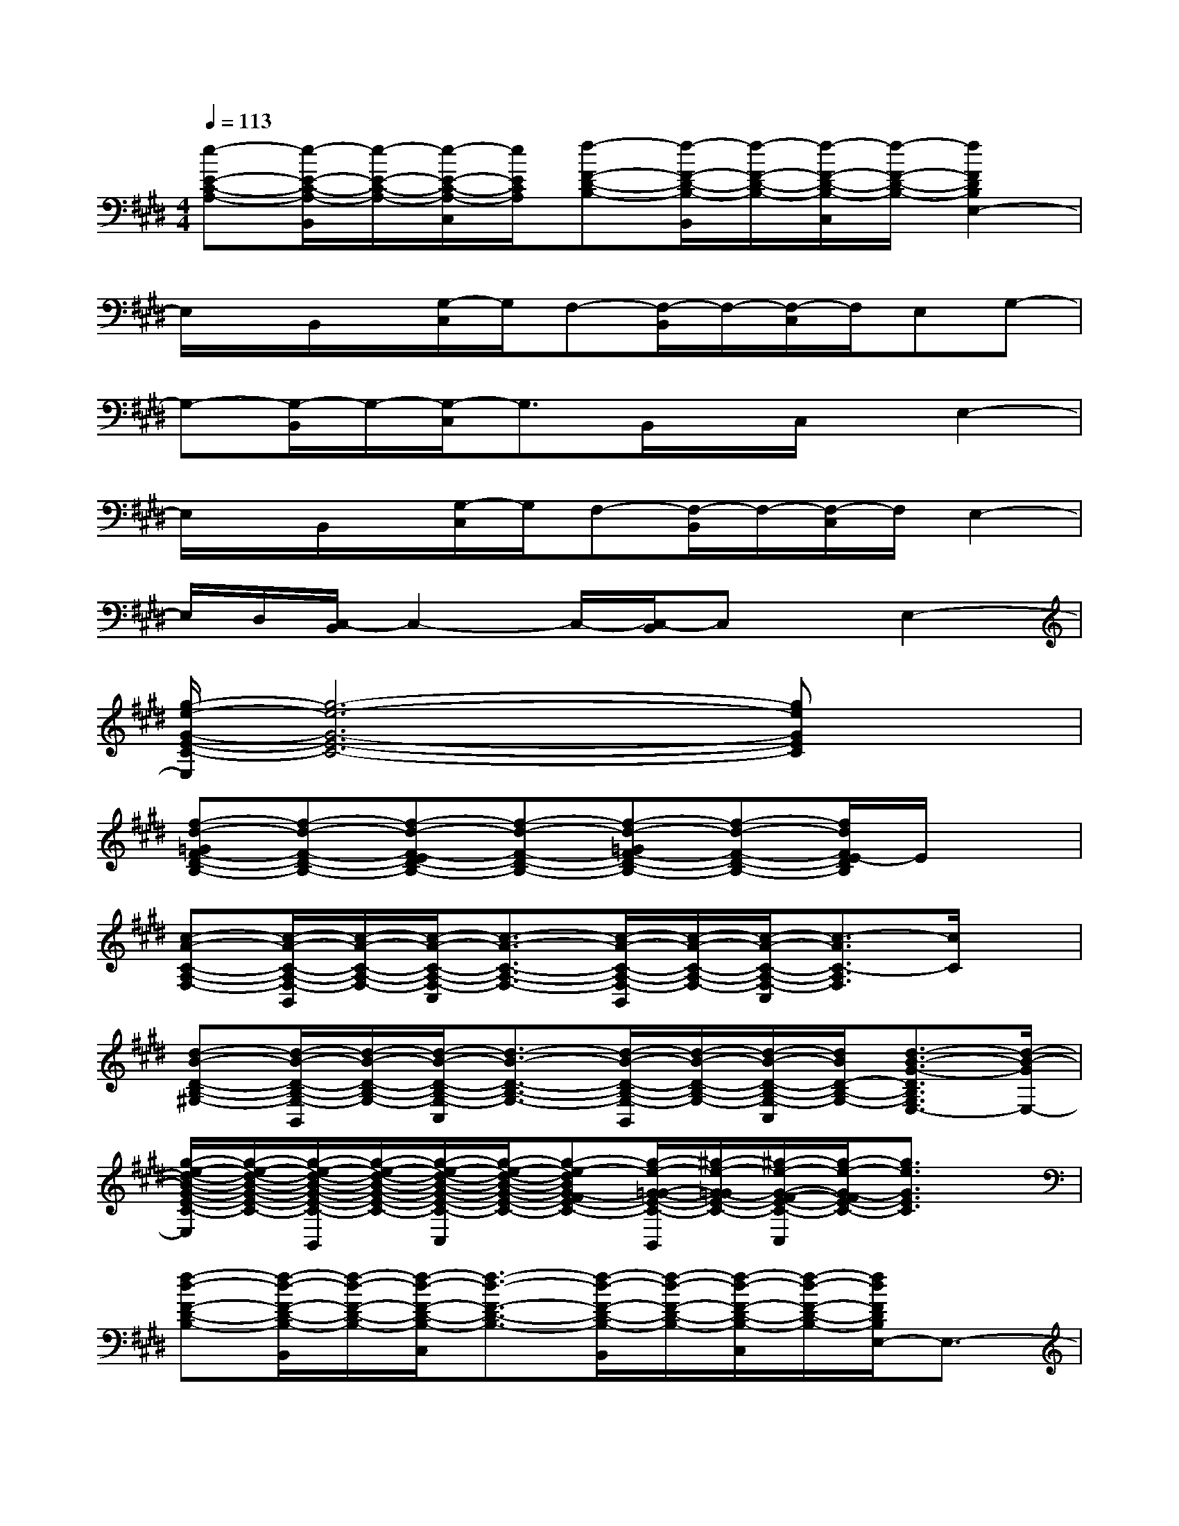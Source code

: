 X:1
T:
M:4/4
L:1/8
Q:1/4=113
K:E%4sharps
V:1
[e-E-C-A,-][e/2-E/2-C/2-A,/2-B,,/2][e/2-E/2-C/2-A,/2-][e/2-E/2-C/2-A,/2-C,/2][e/2E/2C/2A,/2][f-F-D-B,-][f/2-F/2-D/2-B,/2-B,,/2][f/2-F/2-D/2-B,/2-][f/2-F/2-D/2-B,/2-C,/2][f/2-F/2-D/2-B,/2-][f2F2D2B,2E,2-]|
E,/2x/2B,,/2x/2[G,/2-C,/2]G,/2F,-[F,/2-B,,/2]F,/2-[F,/2-C,/2]F,/2E,G,-|
G,-[G,/2-B,,/2]G,/2-[G,/2-C,/2]G,3/2B,,/2x/2C,/2x/2E,2-|
E,/2x/2B,,/2x/2[G,/2-C,/2]G,/2F,-[F,/2-B,,/2]F,/2-[F,/2-C,/2]F,/2E,2-|
E,/2D,/2[C,/2-B,,/2]C,2-C,/2-[C,/2-B,,/2]C,x/2E,2-|
[g/2-e/2-G/2-E/2-C/2-E,/2][g6-e6-G6-E6-C6-][geGEC]x/2|
[f-d-=GF-D-B,-][f-d-F-D-B,-][f-d-F-ED-B,-][f-d-F-D-B,-][f-d-=GF-D-B,-][f-d-F-D-B,-][f/2d/2F/2E/2-D/2B,/2]E/2x|
[c-A-C-A,-F,-][c/2-A/2-C/2-A,/2-F,/2-B,,/2][c/2-A/2-C/2-A,/2-F,/2-][c/2-A/2-C/2-A,/2-F,/2-C,/2][c3/2-A3/2-C3/2-A,3/2-F,3/2-][c/2-A/2-C/2-A,/2-F,/2-B,,/2][c/2-A/2-C/2-A,/2-F,/2-][c/2-A/2-C/2-A,/2-F,/2-C,/2][c3/2-A3/2C3/2-A,3/2F,3/2][c/2C/2]x/2|
[d-B-D-B,-^G,-][d/2-B/2-D/2-B,/2-G,/2-B,,/2][d/2-B/2-D/2-B,/2-G,/2-][d/2-B/2-D/2-B,/2-G,/2-C,/2][d3/2-B3/2-D3/2-B,3/2-G,3/2-][d/2-B/2-D/2-B,/2-G,/2-B,,/2][d/2-B/2-D/2-B,/2-G,/2-][d/2-B/2-D/2-B,/2-G,/2-C,/2][d/2B/2D/2-B,/2-G,/2-][d3/2-B3/2-G3/2-D3/2B,3/2G,3/2E,3/2-][d/2-B/2-G/2E,/2-]|
[g/2-e/2-d/2-B/2-G/2-E/2-C/2-E,/2][g/2-e/2-d/2-B/2-G/2-E/2-C/2-][g/2-e/2-d/2-B/2-G/2-E/2-C/2-B,,/2][g/2-e/2-d/2-B/2-G/2-E/2-C/2-][g/2-e/2-d/2-B/2-G/2-E/2-C/2-C,/2][g/2-e/2-d/2-B/2-G/2-E/2-C/2-][g-e-dBG-FE-C-][g/2-e/2-G/2-=G/2-E/2-C/2-B,,/2][^g/2-e/2-G/2-=G/2E/2-C/2-][^g/2-e/2-G/2-F/2-E/2-C/2-C,/2][g/2-e/2-G/2-F/2E/2-C/2-][g3/2e3/2G3/2E3/2C3/2]x/2|
[f-d-F-D-B,-][f/2-d/2-F/2-D/2-B,/2-B,,/2][f/2-d/2-F/2-D/2-B,/2-][f/2-d/2-F/2-D/2-B,/2-C,/2][f3/2-d3/2-F3/2-D3/2-B,3/2-][f/2-d/2-F/2-D/2-B,/2-B,,/2][f/2-d/2-F/2-D/2-B,/2-][f/2-d/2-F/2-D/2-B,/2-C,/2][f/2-d/2-F/2-D/2-B,/2-][f/2d/2F/2D/2B,/2E,/2-]E,3/2-|
[c/2-A/2-C/2-A,/2-F,/2-E,/2][c/2-A/2-C/2-A,/2-F,/2-][c/2-A/2-C/2-A,/2-F,/2-B,,/2][c/2-A/2-C/2-A,/2-F,/2-][c/2-A/2-C/2-A,/2-F,/2-C,/2][c3/2-A3/2-C3/2-A,3/2-F,3/2-][c/2-A/2-C/2-A,/2-F,/2-B,,/2][c/2-A/2-C/2-A,/2-F,/2-][c/2-A/2-C/2-A,/2-F,/2-C,/2][c3/2-A3/2C3/2-A,3/2F,3/2][c/2C/2]x/2|
[d-B-D-B,-G,-][d/2-B/2-D/2-B,/2-G,/2-B,,/2][d/2-B/2-D/2-B,/2-G,/2-][d/2-B/2-D/2-B,/2-G,/2-C,/2][d/2-B/2-D/2-B,/2-G,/2-][d-B-GD-B,-G,-][d/2-B/2-D/2-C/2-B,/2-G,/2-B,,/2][d/2-B/2-D/2-C/2B,/2-G,/2-][d/2-B/2-F/2-D/2-B,/2-G,/2-C,/2][d/2B/2F/2-D/2-B,/2-G,/2-][d-B-G-FD-B,-G,-E,-][d/2-B/2-G/2-D/2B,/2G,/2E,/2-][d/2-B/2-G/2E,/2-]|
[g/2-e/2-d/2-B/2-G/2-E/2-C/2-E,/2][g/2-e/2-d/2-B/2-G/2-E/2-C/2-][g/2-e/2-d/2-B/2-G/2-E/2-C/2-B,,/2][g/2-e/2-d/2-B/2-G/2-E/2-C/2-][g/2-e/2-d/2-B/2-G/2-E/2-C/2-C,/2][g3/2-e3/2-d3/2B3/2G3/2-E3/2-C3/2-][g/2-e/2-G/2-E/2-C/2-B,,/2][g/2-e/2-G/2-E/2-C/2-][g/2-e/2-G/2-E/2-C/2-C,/2][g2e2G2E2C2]x/2|
[f-d-F-D-B,-][f/2-d/2-F/2-D/2-B,/2-B,,/2][f/2-d/2-F/2-D/2-B,/2-][f/2-d/2-F/2-D/2-B,/2-C,/2][f3/2-d3/2-F3/2-D3/2-B,3/2-][f/2-d/2-F/2-D/2-B,/2-B,,/2][f/2-d/2-F/2-D/2-B,/2-][f/2-d/2-F/2-D/2-B,/2-C,/2][f/2-d/2-F/2-D/2-B,/2-][f/2d/2F/2D/2B,/2E,/2-]E,3/2-|
[c/2-A/2-C/2-A,/2-F,/2-E,/2][c/2-A/2-C/2-A,/2-F,/2-][c/2-A/2-C/2-A,/2-F,/2-B,,/2][c/2-A/2-C/2-A,/2-F,/2-][c/2-A/2-C/2-A,/2-F,/2-C,/2][c3/2-A3/2-C3/2-A,3/2-F,3/2-][c/2-A/2-C/2-A,/2-F,/2-B,,/2][c/2-A/2-C/2-A,/2-F,/2-][c/2-A/2-C/2-A,/2-F,/2-C,/2][c3/2-A3/2-C3/2-A,3/2F,3/2][c/2A/2-C/2]A/2-
